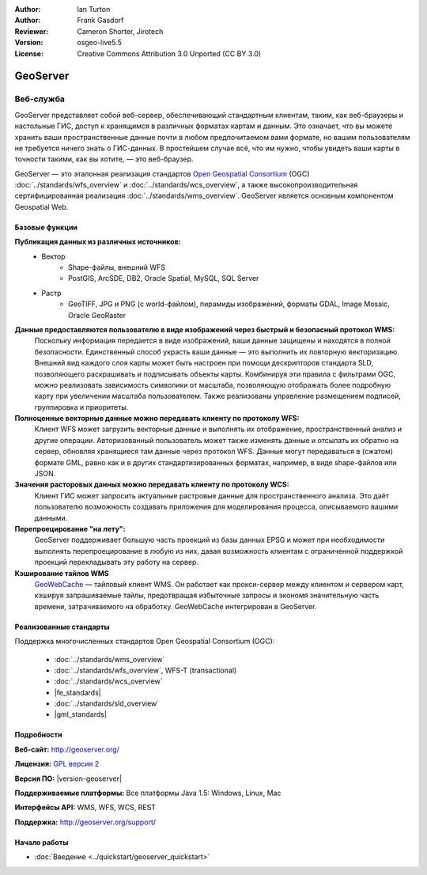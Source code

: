 ﻿:Author: Ian Turton
:Author: Frank Gasdorf
:Reviewer: Cameron Shorter, Jirotech
:Version: osgeo-live5.5
:License: Creative Commons Attribution 3.0 Unported (CC BY 3.0)

.. image:: /images/project_logos/logo-GeoServer.png
  :alt: логотип проекта
  :align: right
  :target: http://geoserver.org/

.. image:: /images/logos/OSGeo_project.png
  :scale: 100 %
  :alt: Проект OSGeo
  :align: right
  :target: http://www.osgeo.org/

GeoServer
================================================================================

Веб-служба
~~~~~~~~~~~~~~~~~~~~~~~~~~~~~~~~~~~~~~~~~~~~~~~~~~~~~~~~~~~~~~~~~~~~~~~~~~~~~~~~

GeoServer представляет собой веб-сервер, обеспечивающий стандартным
клиентам, таким, как веб-браузеры и настольные ГИС, доступ
к хранящимся в различных форматах картам и данным. Это означает, что вы можете 
хранить ваши пространственные данные почти в любом предпочитаемом вами формате, но вашим
пользователям не требуется ничего знать о ГИС-данных. В простейшем случае всё,
что им нужно, чтобы увидеть ваши карты в точности такими, как вы хотите, —
это веб-браузер.

GeoServer — это эталонная реализация стандартов `Open Geospatial Consortium <http://www.opengeospatial.org>`_ (OGC) :doc:`../standards/wfs_overview` и :doc:`../standards/wcs_overview`,
а также высокопроизводительная сертифицированная реализация :doc:`../standards/wms_overview`. GeoServer является основным
компонентом Geospatial Web.

.. image:: /images/screenshots/800x600/geoserver.png
  :scale: 60 %
  :alt: Скриншот GeoServer
  :align: right

Базовые функции
--------------------------------------------------------------------------------

**Публикация данных из различных источников:**
    * Вектор
        - Shape-файлы, внешний WFS
        - PostGIS, ArcSDE, DB2, Oracle Spatial, MySQL, SQL Server
    * Растр
        - GeoTIFF, JPG и PNG (с world-файлом), пирамиды изображений, форматы GDAL, Image Mosaic, Oracle GeoRaster

**Данные предоставляются пользователю в виде изображений через быстрый и безопасный протокол WMS:**
    Поскольку информация передается в виде изображений, ваши данные защищены и находятся в полной безопасности.
    Единственный способ украсть ваши данные — это выполнить их повторную векторизацию.
    Внешний вид каждого слоя карты может быть настроен при помощи дескрипторов стандарта SLD, позволяющего раскрашивать
    и подписывать объекты карты. Комбинируя эти правила с фильтрами OGC, можно реализовать зависимость символики
    от масштаба, позволяющую отображать более подробную карту при увеличении масштаба пользователем.
    Также реализованы управление размещением подписей, группировка и приоритеты.

**Полноценные векторные данные можно передавать клиенту по протоколу WFS:**
    Клиент WFS может загрузить векторные данные и выполнять их отображение, пространственный анализ и другие операции.
    Авторизованный пользователь может также изменять данные и отсылать их обратно на сервер, обновляя хранящиеся там
    данные через протокол WFS. Данные могут передаваться в (сжатом) формате GML, равно как и в других стандартизированных
    форматах, например, в виде shape-файлов или JSON.

**Значения расторовых данных можно передавать клиенту по протоколу WCS:**
    Клиент ГИС может запросить актуальные растровые данные для пространственного анализа. Это даёт пользователю
    возможность создавать приложения для моделирования процесса, описываемого вашими данными.

**Перепроецирование "на лету":**
    GeoServer поддерживает большую часть проекций из базы данных EPSG и может при необходимости выполнять перепроецирование
    в любую из них, давая возможность клиентам с ограниченной поддержкой проекций перекладывать эту работу на сервер.

**Кэширование тайлов WMS**
    `GeoWebCache <http://geowebcache.org/>`_ — тайловый клиент WMS. Он работает как прокси-сервер между клиентом и сервером карт, кэшируя запрашиваемые тайлы, предотвращая избыточные запросы и экономя значительную часть времени, затрачиваемого на обработку.
    GeoWebCache интегрирован в GeoServer.

Реализованные стандарты
--------------------------------------------------------------------------------

Поддержка многочисленных стандартов Open Geospatial Consortium (OGC):

  * :doc:`../standards/wms_overview`
  * :doc:`../standards/wfs_overview`, WFS-T (transactional)
  * :doc:`../standards/wcs_overview`
  * |fe_standards|
  * :doc:`../standards/sld_overview` 
  * |gml_standards|

Подробности
--------------------------------------------------------------------------------

**Веб-сайт:** http://geoserver.org/

**Лицензия:** `GPL версия 2 <http://www.gnu.org/licenses/gpl-2.0.html>`_

**Версия ПО:** |version-geoserver|

**Поддерживаемые платформы:** Все платформы Java 1.5: Windows, Linux, Mac

**Интерфейсы API:** WMS, WFS, WCS, REST

**Поддержка:** http://geoserver.org/support/

Начало работы
--------------------------------------------------------------------------------
    
* :doc:`Введение <../quickstart/geoserver_quickstart>`

